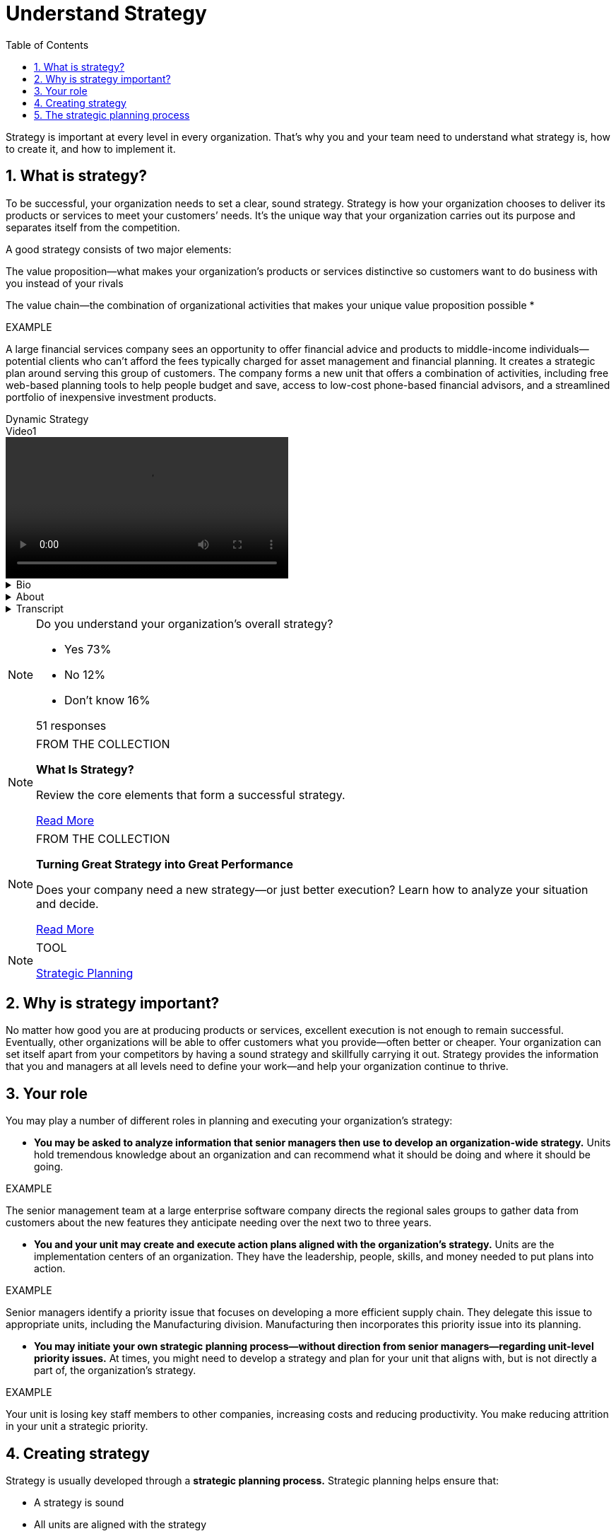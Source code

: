 = Understand Strategy
:toc:
:sectnums:


Strategy is important at every level in every organization. That's why you and your team need to understand what strategy is, how to create it, and how to implement it.


== What is strategy?
To be successful, your organization needs to set a clear, sound strategy. Strategy is how your organization chooses to deliver its products or services to meet your customers’ needs. It’s the unique way that your organization carries out its purpose and separates itself from the competition.

A good strategy consists of two major elements:

The value proposition—what makes your organization’s products or services distinctive so customers want to do business with you instead of your rivals

The value chain—the combination of organizational activities that makes your unique value proposition possible *

[sidebar]
.EXAMPLE
--
A large financial services company sees an opportunity to offer financial advice and products to middle-income individuals—potential clients who can’t afford the fees typically charged for asset management and financial planning. It creates a strategic plan around serving this group of customers. The company forms a new unit that offers a combination of activities, including free web-based planning tools to help people budget and save, access to low-cost phone-based financial advisors, and a streamlined portfolio of inexpensive investment products.
--

[sidebar]
.Dynamic Strategy
--
video::videos/Lesson1/video1.mp4[title=Video1,height=200]
[%collapsible]
.Bio
====
Cynthia Montgomery — Professor, Harvard Business School

Because the world changes, an organization needs to have a strategy that’s alive and responsive to the realities of the marketplace.
====
[%collapsible]
.About
====
Cynthia A. Montgomery is the Timken Professor of Business Administration and immediate past Chair of the Strategy Unit at Harvard Business School, where she has been on the faculty for 20 years. Cynthia’s research centers on strategy and corporate governance. Of particular interest are issues relating to boards of directors, the creation of value across multiple lines of business, and the role leaders play in developing and implementing strategy.

Her work has appeared in top-tier managerial and academic outlets, including Harvard Business Review, the Financial Times, and American Economic Review. She is the coauthor of “Corporate Strategy: Resources and the Scope of the Firm” with David J. Collis and the editor of “Resource-Based and Evolutionary Theories of the Firm.”

Prior to her time at Harvard, Cynthia taught at the Graduate School of Business at the University of Michigan and at Northwestern’s Kellogg School of Management, where she was recognized with its Outstanding Teacher of the Year award. At Harvard, she received the Greenhill Award for her contributions to the School’s pedagogical mission. Her dissertation work on corporate-level strategy won the General Electric Award for Outstanding Research in Strategic Management.
====
[%collapsible]
.Transcript
====
If you pick up almost any book on strategy today, what you will find is that there is a view of strategy that talks about what I like to call the “Holy Grail” of strategy—that the goal is a long-run sustainable competitive advantage. And that that's what every business should be seeking. And if you can find it, go for it. It's a great idea. The idea is that you start at the beginning and you come up with a competitive plan and you run with it. And as time goes on, it continues to add value and it continues to create a competitive advantage.

But in practice, it's actually very unusual that that would happen, because it is essentially saying that the world has stayed the same and that you stayed the same, the competitors have stayed the same, the customers and their needs have stayed the same.

I think we need a more open view of strategy, a view that acknowledges that the world changes for good reasons [or] for less happy reasons—if it's something positive that's happened inside the company, an innovation; [or] if it's a competitive threat that's developed outside, if it's something that's happened or changed with customers' needs.

We need to have a strategy that's alive, that's responsive to the realities of what we are meeting in the marketplace and the realities of what's going on in the company. So we need to begin to think about strategy in a dynamic way, not as something that's written up at one point in time and that something's wrong with you if you don't go on with that strategy for another 10 years.

What we really need to think about is strategy as a system of advantage that evolves and is responsive to conditions inside and outside the firm. And so it's better to think about strategy as something that is open, it's adaptive, it's not solved and settled.

You know, there is a paradox from ancient Greece that I think captures this very well. It's called the Ship of Theseus. And what happened with the Ship of Theseus is that when it came back from battle, they started replacing the planks one by one. And when one of the planks would deteriorate, they would take it out, replace it with a new one and put the old planks side by side.

And then at one point in time they built a new ship with all of the old timber from the Theseus. And the question, the paradox, is: Which is the real Ship of Theseus? Is it the one on the left or is it the one on the right? And the deeper question is: At what point did that boat change? When did the Ship of Theseus become something else?

And I think it's the same for a company. When is it, over time, that a strategy changes and a company's identity changes and it moves from one competitive advantage to another? And it's managing that process that is so important for the strategist.
====
--

[NOTE]
.Do you understand your organization's overall strategy?
====
* Yes 73%
* No 12%
* Don't know 16%

51 responses
====


[NOTE]
.FROM THE COLLECTION
====
**What Is Strategy?**

Review the core elements that form a successful strategy.

link:articles/96608-PDF-ENG.pdf[Read More]
====

[NOTE]
.FROM THE COLLECTION
====
**Turning Great Strategy into Great Performance**

Does your company need a new strategy—or just better execution? Learn how to analyze your situation and decide.

link:articles/R0507E-PDF-ENG.pdf[Read More]
====

[NOTE]
.TOOL
====
link:tools/strategic_planning.pdf[Strategic Planning]
====

== Why is strategy important?

No matter how good you are at producing products or services, excellent execution is not enough to remain successful. Eventually, other organizations will be able to offer customers what you provide—often better or cheaper. Your organization can set itself apart from your competitors by having a sound strategy and skillfully carrying it out. Strategy provides the information that you and managers at all levels need to define your work—and help your organization continue to thrive.

== Your role

You may play a number of different roles in planning and executing your organization’s strategy: 

* **You may be asked to analyze information that senior managers then use to develop an organization-wide strategy.** Units hold tremendous knowledge about an organization and can recommend what it should be doing and where it should be going.

[sidebar]
.EXAMPLE
--
The senior management team at a large enterprise software company directs the regional sales groups to gather data from customers about the new features they anticipate needing over the next two to three years.
--

* **You and your unit may create and execute action plans aligned with the organization’s strategy.** Units are the implementation centers of an organization. They have the leadership, people, skills, and money needed to put plans into action.

[sidebar]
.EXAMPLE
--
Senior managers identify a priority issue that focuses on developing a more efficient supply chain. They delegate this issue to appropriate units, including the Manufacturing division. Manufacturing then incorporates this priority issue into its planning.
--

* **You may initiate your own strategic planning process—without direction from senior managers—regarding unit-level priority issues.** At times, you might need to develop a strategy and plan for your unit that aligns with, but is not directly a part of, the organization’s strategy.

[sidebar]
.EXAMPLE
--
Your unit is losing key staff members to other companies, increasing costs and reducing productivity. You make reducing attrition in your unit a strategic priority.
--

== Creating strategy
Strategy is usually developed through a **strategic planning process.** Strategic planning helps ensure that:

* A strategy is sound
* All units are aligned with the strategy
* Strategy implementation is effective

The result of the planning process is a strategic plan.

Strategic plans vary, but they usually contain:

* **Direction statement** -- a summary of the organization’s vision, mission, and values that guide the strategy
* **Strategic objectives** -- goals and outcomes that represent achievement of a strategic vision *
* **Priority issues** -- key issues (weaknesses to be addressed or opportunities to be seized) that the organization needs to tackle to be successful
* **Action plans** -- specific steps the organization needs to take to accomplish its priority items and reach its objectives

Your organization may use different terms for these elements of a strategic plan. However, most organizations document their strategy and, in broad terms, explain how they plan to achieve it.


[sidebar]
.How IBM's Vision Changed Strategy Execution
--
video::videos/Lesson1/video2.mp4[title=Video2,height=200]
[%collapsible]
.Bio
====
Bruce Harreld — Senior Lecturer, Harvard Business School

A small shift in the focus of your business can have deep implications for how you define and execute your strategic plan.
====
[%collapsible]
.About
====
Bruce Harreld is on the faculty at Harvard Business School, where his teaching focuses on turnarounds and executing strategy. He is the faculty chair of “Building New Businesses within Established Organizations” and a frequent speaker and writer on corporate transformation and corporate strategy.

Prior to joining HBS, Bruce was Senior Vice President at IBM, where he directed IBM’s Emerging Business Opportunities program, which produced more than 20 new businesses for IBM, including multibillion-dollar businesses in Life Sciences, Linux, Pervasive Computing, and Digital Media.

Preceding his work at IBM, Bruce was President of Boston Chicken, Inc., and served on the faculty of Northwestern University’s Kellogg School of Management. He also held several line management positions and served as Vice President at Kraft General Food, Inc. Bruce won the Accenture Award with Charles O’Reilly and Mike Tushman for the article “Organizational Ambidexterity: IBM and Emerging Business Opportunities.”

Bruce holds an MBA degree from Harvard University and a BS in industrial engineering and operations research from Purdue University.
====
[%collapsible]
.Transcript
====
In the mid-1990s, late 1990s, IBM was very focused on the invention of technology. In fact, its planning process started off with a five year and a 10 year outlook of what research was going to develop, and from that, it turned into what products they should manufacture, and ultimately what products they should sell and market to customers.

It's actually just the reverse, in some ways, of what you might think it should be. But as we kept focusing on what was going on in the marketplace, talking to customers, looking at our competitive position, we started to realize that it wasn't all about the invention of technology. It was much more about the use of technology that was really driving our customers. And in fact, we were doing a lot of things to make the use of our technology much harder for customers, and that ended up resulting in a shift in how we viewed ourselves and what our purpose in life was.

Originally, it was about the invention. Now, it's about the use. And that little shift, that one word shift, caused a significant change in what businesses we were in, what businesses we needed to get out of, caused us to think a lot about the culture and values of the organization. It became a lens through which we made a lot of decisions.

For example, we ended up realizing that there were a lot of business that we had in the portfolio that anybody could do, they had commoditized—hard disk drives, PCs. We divested those. At the same time we got really focused on the use, we realized the use of the technology and the difficulty in using technology had a lot to do with our own behavior. We were, in the old days, very focused on proprietary systems, locking out our competitors. In fact, there's a lawsuit in the late '60s, early '70s around that against IBM.

Well, in this new world, where it's about the use, it turns out you actually want to create open standards and you want to create protocols and hand them to your competitors so that they actually can integrate to your products and technologies easier, for the good of the customer.

Secondly, it caused us to think about a whole new line of businesses. It forced us to think about services—technical services, business services—to help our customers employ, use the technology. So this little one word shift actually became the language through which, the lens through which we ended up making critical decisions. I think there's a lesson in there for a lot of organizations.

I actually think this issue of a vision or a purpose of what your organization is all about is really important. Without it, you can justify everything or anything. With it, you actually know what you're all about. You can figure out what you need to get into, what you need to get out of. You can determine what types of people you need, what types of culture you need. So this vision is a really, really, really important aspect of creating a coherent focus for the organization and behaviors as you execute your strategy.
====
--

== The strategic planning process

Strategic planning involves:

* Understanding what you currently do
* Determining what you want to become
* Planning how to get there

[sidebar]
.EXAMPLE
--
A technology company builds proprietary mobile apps for financial services companies. It decides that one of its top priorities is to extend its brand presence globally. The company’s strategy therefore focuses on developing a unique way to expand its business in the United States and Asia over the next three to five years.
--


Strategic planning is a blend of art and science. It is an art in that it requires creative thought, an ability to identify different potential outcomes, and strong communication skills to engage those who will implement it. It is also a science in that it requires managers to collect and analyze information that they can then turn into action.

A typical strategic planning process looks like this:

image::images/StrategyPlanningAndExecution_TheStrategicPlanningProcess_ContentImage.svg[The strategic planning process. ]

Senior managers in your organization generally begin strategic planning by gathering data and researching the world in which your organization operates. They then narrow in on the top three or four priority issues that the organization needs to tackle to be successful in the long term.

For each priority issue, units and teams create high-level action plans. Senior managers use these action plans to further clarify the organization’s strategic objectives. Senior managers and units go back and forth several times to examine, discuss, and refine the plan. The overall strategy then feeds into planning at different levels in the organization.

[sidebar]
.Develop a Strategy as a Team
--
video::videos/Lesson1/video3.mp4[title=Video3,height=200]
[%collapsible]
.Bio
====
C. Cody Phipps — President and CEO, United Stationers

Involve your people in developing a team strategy. You'll build rapport and strengthen everyone's commitment to the goals you've defined together.
====
[%collapsible]
.About
====
P.Cody Phipps is the President and CEO of United Stationers, a national wholesale distributor of office products, computer supplies, and facilities and maintenance supplies based in Deerfield, Illinois. He joined United Stationers in August 2003 as Senior Vice President of Operations, where he was responsible for all operations, inventory management, and transportation functions in the company. In addition, he provided strategic and tactical direction to ensure that all operational programs were aligned and supported the company’s strategic objectives.

Prior to joining United Stationers, Cody was a Partner at McKinsey & Company in Chicago. There, he was a leader in the firm’s North American Operations Effectiveness practice and cofounded and led the Service Strategy and Operations Initiative, which focused on driving significant operational improvement in complex service and logistics environments. He also held the position of Principal with the Information Consulting Group (ICG) in Chicago and worked in marketing for IBM in Columbus, Ohio.

Cody holds a BS in mechanical engineering from Ohio State University and an MBA in finance and operations from the University of Chicago Graduate School of Business.
====
[%collapsible]
.Transcript
====
I was asked by our board of directors to develop our next-generation strategy with our senior team of about 10 or 11 people. And we didn’t have a lot of money, we couldn’t afford multimillion dollars for external consultants. I had spent 13 years at McKinsey & Company, so I was very used to developing strategies for management teams. But in this case, we really had to work together as a team and spend a lot of time together as a team. I knew we wanted it to be fact-based, so we did get analysts’ help.

We spent an enormous amount of time together hashing through, thinking about, What are we really good at? What are our core values? What are the trends in the industry and the marketplace that are affecting us? And we first spent a lot of time on our core purpose, and we landed on our core purpose—enabling our partners to succeed. We’re a wholesaler. We’re in the middle, it’s very important that we establish that. And then we started to work through the strategy and what could we be good at.

And I remember, there were points in time when our team was frustrated: “Oh, we’re rehashing.” And then that insight would pop out. I remember one meeting where someone said, “Well, we like our position in the middle.” And I hadn’t heard that. We’re a wholesaler, a lot of people think that’s a non-value-added role. And as we explored that “Well, why do we like our position?” someone said, “We tell the analysts that we like our position better than some of the industry leaders.” And as we worked through that and we built the facts around that, it became our strategy, which we called “winning from the middle.”

And what really stood out for me though, was that the way we developed that—spending the time together as a senior team, using our own intuition, marrying that with the data and the facts, and then going through it. We built a lot of trust, a lot of rapport as a team. And what I’m seeing now is we’re executing that strategy at a much higher level because we developed that strategy together as a team. It wasn’t done for us.
====
--

[NOTE]
.Podcast
====
audio::podcasts/20190611102153-096_CanKhanAcademyScaletoEducateAnyoneAnywhere_.mp3[title=Can Khan Academy Scale to Educate Anyone, Anywhere?]
Bill Sahlman,Brian Kenny
====


<!-- docend -->


<script src="../asciidoctor.js.dist/browser/asciidoctor.js" charset="utf-8"></script>
<script>var stylesheet="../asciidoctor.js.dist/css/asciidoctor-classic.css"</script>
<script src="../common-doc/js/doc.js"></script>


